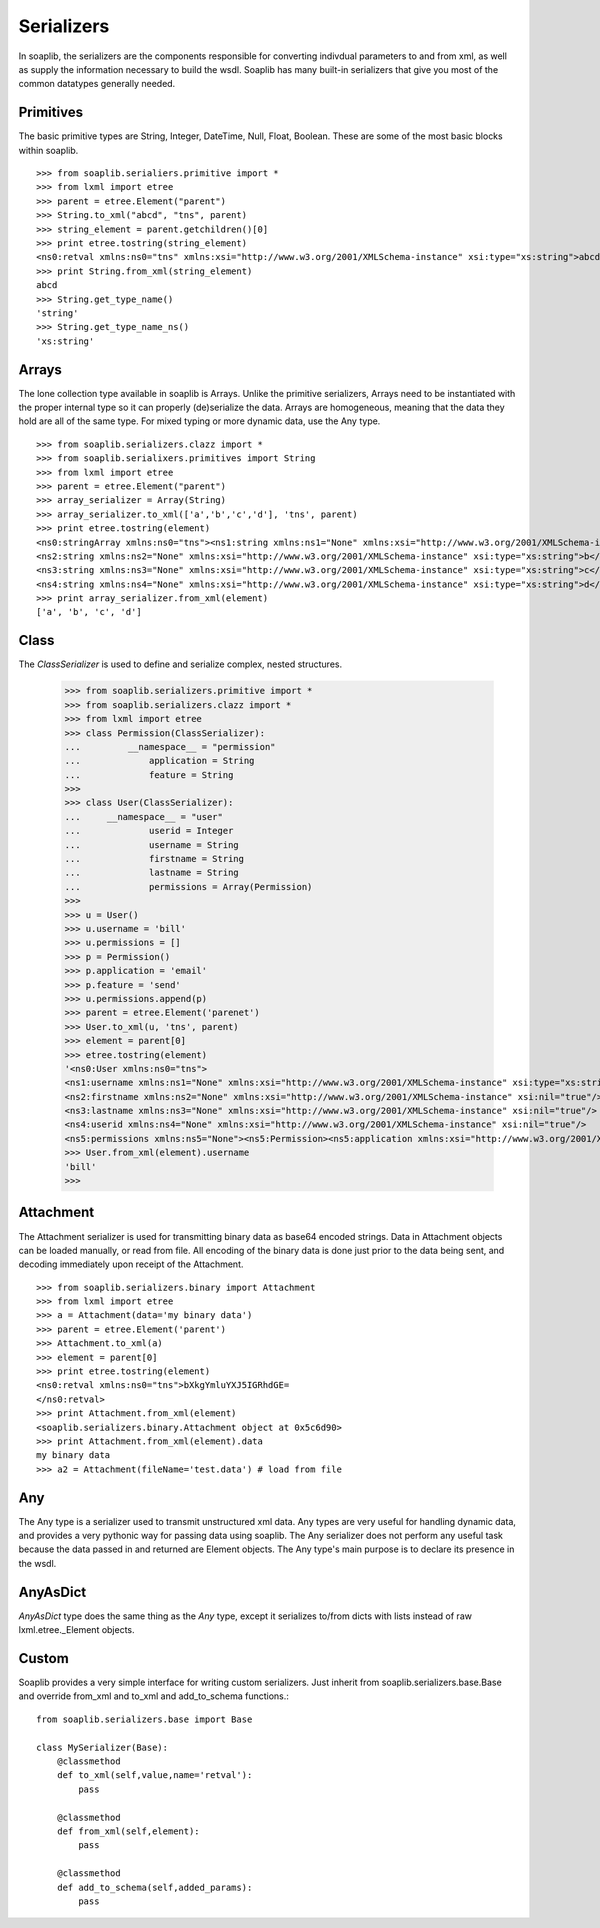 
Serializers
===========

In soaplib, the serializers are the components responsible for converting
indivdual parameters to and from xml, as well as supply the information
necessary to build the wsdl. Soaplib has many built-in serializers that give you
most of the common datatypes generally needed.

Primitives
----------

The basic primitive types are String, Integer, DateTime, Null, Float, Boolean.
These are some of the most basic blocks within soaplib. ::

    >>> from soaplib.serialiers.primitive import *
    >>> from lxml import etree
    >>> parent = etree.Element("parent")
    >>> String.to_xml("abcd", "tns", parent)
    >>> string_element = parent.getchildren()[0]
    >>> print etree.tostring(string_element)
    <ns0:retval xmlns:ns0="tns" xmlns:xsi="http://www.w3.org/2001/XMLSchema-instance" xsi:type="xs:string">abcd</ns0:retval>
    >>> print String.from_xml(string_element)
    abcd
    >>> String.get_type_name()
    'string'
    >>> String.get_type_name_ns()
    'xs:string'

Arrays
-----------

The lone collection type available in soaplib is Arrays. Unlike the
primitive serializers, Arrays need to be instantiated with
the proper internal type so it can properly (de)serialize the data. Arrays
are homogeneous, meaning that the data they hold are all of the same
type. For mixed typing or more dynamic data, use the Any type. ::

    >>> from soaplib.serializers.clazz import *
    >>> from soaplib.serialixers.primitives import String
    >>> from lxml import etree
    >>> parent = etree.Element("parent")
    >>> array_serializer = Array(String)
    >>> array_serializer.to_xml(['a','b','c','d'], 'tns', parent)
    >>> print etree.tostring(element)
    <ns0:stringArray xmlns:ns0="tns"><ns1:string xmlns:ns1="None" xmlns:xsi="http://www.w3.org/2001/XMLSchema-instance" xsi:type="xs:string">a</ns1:string>
    <ns2:string xmlns:ns2="None" xmlns:xsi="http://www.w3.org/2001/XMLSchema-instance" xsi:type="xs:string">b</ns2:string>
    <ns3:string xmlns:ns3="None" xmlns:xsi="http://www.w3.org/2001/XMLSchema-instance" xsi:type="xs:string">c</ns3:string>
    <ns4:string xmlns:ns4="None" xmlns:xsi="http://www.w3.org/2001/XMLSchema-instance" xsi:type="xs:string">d</ns4:string></ns0:stringArray>
    >>> print array_serializer.from_xml(element)
    ['a', 'b', 'c', 'd']

Class
-----
The `ClassSerializer` is used to define and serialize complex, nested structures.

	>>> from soaplib.serializers.primitive import *
	>>> from soaplib.serializers.clazz import *
	>>> from lxml import etree
	>>> class Permission(ClassSerializer):
	...	    __namespace__ = "permission"
	...		application = String
	...		feature = String
	>>>
	>>> class User(ClassSerializer):
	...     __namespace__ = "user"
	...		userid = Integer
	...		username = String
	...		firstname = String
	...		lastname = String
	...		permissions = Array(Permission)
	>>>
	>>> u = User()
	>>> u.username = 'bill'
	>>> u.permissions = []
	>>> p = Permission()
	>>> p.application = 'email'
	>>> p.feature = 'send'
	>>> u.permissions.append(p)
	>>> parent = etree.Element('parenet')
	>>> User.to_xml(u, 'tns', parent)
	>>> element = parent[0]
	>>> etree.tostring(element)
	'<ns0:User xmlns:ns0="tns">
	<ns1:username xmlns:ns1="None" xmlns:xsi="http://www.w3.org/2001/XMLSchema-instance" xsi:type="xs:string">bill</ns1:username>
	<ns2:firstname xmlns:ns2="None" xmlns:xsi="http://www.w3.org/2001/XMLSchema-instance" xsi:nil="true"/>
	<ns3:lastname xmlns:ns3="None" xmlns:xsi="http://www.w3.org/2001/XMLSchema-instance" xsi:nil="true"/>
	<ns4:userid xmlns:ns4="None" xmlns:xsi="http://www.w3.org/2001/XMLSchema-instance" xsi:nil="true"/>
	<ns5:permissions xmlns:ns5="None"><ns5:Permission><ns5:application xmlns:xsi="http://www.w3.org/2001/XMLSchema-instance" xsi:type="xs:string">email</ns5:application>
	>>> User.from_xml(element).username
	'bill'
	>>>

Attachment
----------

The Attachment serializer is used for transmitting binary data as base64 encoded
strings. Data in Attachment objects can be loaded manually, or read from file.
All encoding of the binary data is done just prior to the data being sent, and
decoding immediately upon receipt of the Attachment. ::

    >>> from soaplib.serializers.binary import Attachment
    >>> from lxml import etree
    >>> a = Attachment(data='my binary data')
    >>> parent = etree.Element('parent')
    >>> Attachment.to_xml(a)
    >>> element = parent[0]
    >>> print etree.tostring(element)
    <ns0:retval xmlns:ns0="tns">bXkgYmluYXJ5IGRhdGE=
    </ns0:retval>
    >>> print Attachment.from_xml(element)
    <soaplib.serializers.binary.Attachment object at 0x5c6d90>
    >>> print Attachment.from_xml(element).data
    my binary data
    >>> a2 = Attachment(fileName='test.data') # load from file

Any
---

The Any type is a serializer used to transmit unstructured xml data. Any types
are very useful for handling dynamic data, and provides a very pythonic way for
passing data using soaplib. The Any serializer does not perform any useful task
because the data passed in and returned are Element objects. The Any type's main
purpose is to declare its presence in the wsdl.

AnyAsDict
---------
`AnyAsDict` type does the same thing as the `Any` type, except it serializes
to/from dicts with lists instead of raw lxml.etree._Element objects.

Custom
------
Soaplib provides a very simple interface for writing custom serializers. Just
inherit from soaplib.serializers.base.Base and override from_xml and to_xml and
add_to_schema functions.::

    from soaplib.serializers.base import Base

    class MySerializer(Base):
        @classmethod
        def to_xml(self,value,name='retval'):
            pass

        @classmethod
        def from_xml(self,element):
            pass

        @classmethod
        def add_to_schema(self,added_params):
            pass

